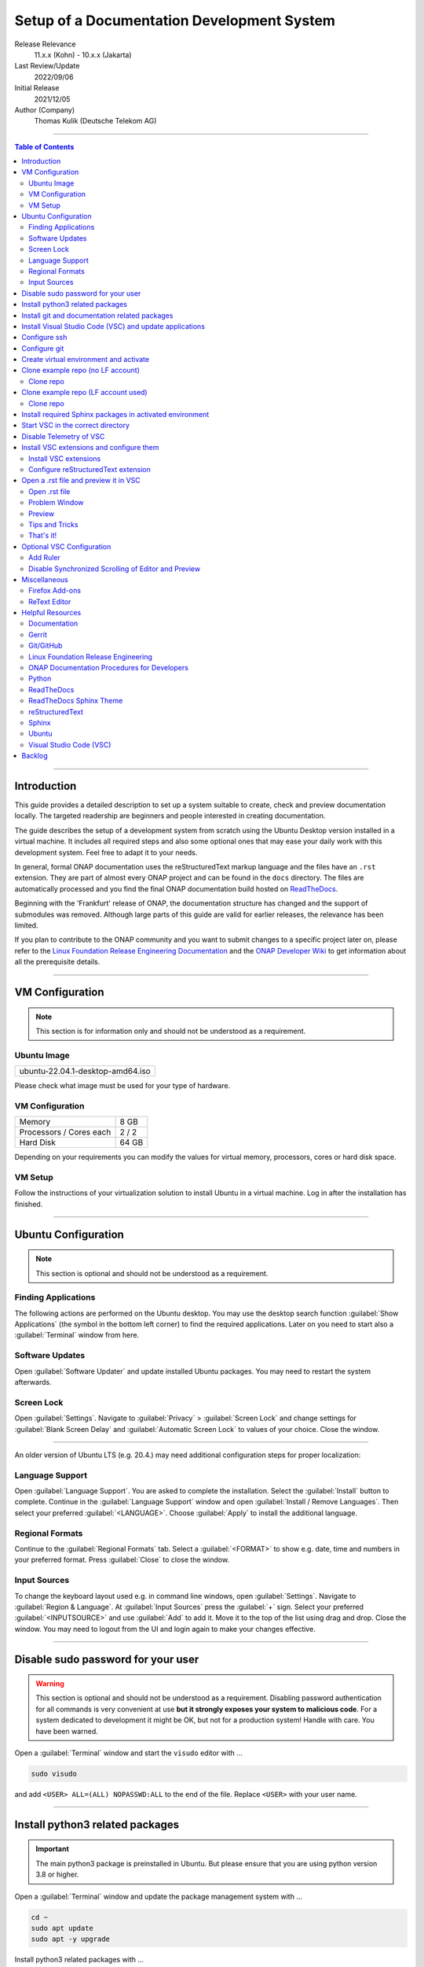 .. This work is licensed under a Creative Commons Attribution 4.0 International
.. License. http://creativecommons.org/licenses/by/4.0
.. Copyright (C) 2021 Deutsche Telekom AG



*******************************************
Setup of a Documentation Development System
*******************************************


..
   #########################################################################
   HOW TO FILL THIS SECTION:

   Release Relevance
      Name the ONAP release(s) where this document has a relevance.
      ONAP release number (ONAP release name starting with a capital letter)
      Examples:
      8.0.0 (Honolulu) - 1.0.0 (Amsterdam)
      7.0.1 (Guilin) - 3.0.0 (Casablanca), 1.0.0 (Amsterdam)

   Last Review/Update
      Date of last review and/or update of this document.
      Add "none" for a new document. Add concrete date if reviewed/updated.
      Use en-US format (mm/dd/yyyy).

   Initial Release
      Initial release date of this document.
      Use en-US format (mm/dd/yyyy).

   Author (Company)
      Name of the author and company name. Use comma to separate.
      Example:
      Jane Doe (ACME), John Doe (ACME)

   ! PLEASE DO NOT CHANGE THE STRUCTURE OF THIS SECTION.
   ! PLEASE ADD ONLY REQUESTED INFORMATION BELOW!
   #########################################################################

Release Relevance
   11.x.x (Kohn) - 10.x.x (Jakarta)

Last Review/Update
   2022/09/06

Initial Release
   2021/12/05

Author (Company)
   Thomas Kulik (Deutsche Telekom AG)

-------------------------------------------------------------------------------

.. contents:: Table of Contents

-------------------------------------------------------------------------------

Introduction
============

This guide provides a detailed description to set up a system suitable to
create, check and preview documentation locally. The targeted readership are
beginners and people interested in creating documentation.

The guide describes the setup of a development system from scratch using the
Ubuntu Desktop version installed in a virtual machine. It includes all required
steps and also some optional ones that may ease your daily work with this
development system. Feel free to adapt it to your needs.

In general, formal ONAP documentation uses the reStructuredText markup language
and the files have an ``.rst`` extension. They are part of almost every ONAP
project and can be found in the ``docs`` directory. The files are automatically
processed and you find the final ONAP documentation build hosted on
`ReadTheDocs <https://docs.onap.org>`__.

Beginning with the 'Frankfurt' release of ONAP, the documentation structure has
changed and the support of submodules was removed. Although large parts of this
guide are valid for earlier releases, the relevance has been limited.

If you plan to contribute to the ONAP community and you want to submit changes
to a specific project later on, please refer to the
`Linux Foundation Release Engineering Documentation <https://docs.releng.linuxfoundation.org/>`__
and the `ONAP Developer Wiki <https://wiki.onap.org>`__ to get information
about all the prerequisite details.

-------------------------------------------------------------------------------

VM Configuration
================

.. note:: This section is for information only and should not be understood as
          a requirement.

Ubuntu Image
------------

+--------------------------------------+
| ubuntu-22.04.1-desktop-amd64.iso     |
+--------------------------------------+

Please check what image must be used for your type of hardware.

VM Configuration
----------------

+-------------------------+------------+
| Memory                  | 8 GB       |
+-------------------------+------------+
| Processors / Cores each | 2 / 2      |
+-------------------------+------------+
| Hard Disk               | 64 GB      |
+-------------------------+------------+

Depending on your requirements you can modify the values for virtual memory,
processors, cores or hard disk space.

VM Setup
--------

Follow the instructions of your virtualization solution to install Ubuntu in a
virtual machine. Log in after the installation has finished.

-------------------------------------------------------------------------------

Ubuntu Configuration
====================

.. note:: This section is optional and should not be understood as a
   requirement.

Finding Applications
--------------------

The following actions are performed on the Ubuntu desktop. You may use the
desktop search function :guilabel:`Show Applications` (the |ShowApp| symbol in
the bottom left corner) to find the required applications. Later on you need to
start also a :guilabel:`Terminal` window from here.

Software Updates
----------------

Open :guilabel:`Software Updater` and update installed Ubuntu packages.
You may need to restart the system afterwards.

Screen Lock
-----------

Open :guilabel:`Settings`. Navigate to :guilabel:`Privacy` >
:guilabel:`Screen Lock` and change settings for :guilabel:`Blank Screen Delay`
and :guilabel:`Automatic Screen Lock` to values of your choice. Close the
window.

-------------------------------------------------------------------------------

An older version of Ubuntu LTS (e.g. 20.4.) may need additional configuration
steps for proper localization:

Language Support
----------------

Open :guilabel:`Language Support`. You are asked to complete the installation.
Select the :guilabel:`Install` button to complete. Continue in the
:guilabel:`Language Support` window and open
:guilabel:`Install / Remove Languages`. Then select your preferred
:guilabel:`<LANGUAGE>`. Choose :guilabel:`Apply` to install the additional
language.

Regional Formats
----------------

Continue to the :guilabel:`Regional Formats` tab. Select a
:guilabel:`<FORMAT>` to show e.g. date, time and numbers in your preferred
format. Press :guilabel:`Close` to close the window.

Input Sources
-------------

To change the keyboard layout used e.g. in command line windows, open
:guilabel:`Settings`. Navigate to :guilabel:`Region & Language`. At
:guilabel:`Input Sources` press the :guilabel:`+` sign. Select your preferred
:guilabel:`<INPUTSOURCE>` and use :guilabel:`Add` to add it. Move it to the top
of the list using drag and drop. Close the window. You may need to logout from
the UI and login again to make your changes effective.

-------------------------------------------------------------------------------

Disable sudo password for your user
===================================

.. warning:: This section is optional and should not be understood as a
   requirement. Disabling password authentication for all commands is very
   convenient at use **but it strongly exposes your system to malicious code**.
   For a system dedicated to development it might be OK, but not for a
   production system! Handle with care. You have been warned.

Open a :guilabel:`Terminal` window and start the ``visudo`` editor with ...

.. code-block:: bash

   sudo visudo

and add ``<USER> ALL=(ALL) NOPASSWD:ALL`` to the end of the file. Replace
``<USER>`` with your user name.

-------------------------------------------------------------------------------

Install python3 related packages
================================

.. important:: The main python3 package is preinstalled in Ubuntu. But please
   ensure that you are using python version 3.8 or higher.

Open a :guilabel:`Terminal` window and update the package management system
with ...

.. code-block:: bash

   cd ~
   sudo apt update
   sudo apt -y upgrade

Install python3 related packages with ...

.. code-block:: bash

   sudo apt install -y python3-pip \
                       build-essential \
                       libssl-dev \
                       libffi-dev \
                       python3-dev \
                       python3-venv


Check the python3 version with ...

.. code-block:: bash

   python3 -V

-------------------------------------------------------------------------------

Install git and documentation related packages
==============================================

Install the required packages with ...

.. code-block:: bash

   sudo apt install -y git \
                       git-review \
                       python3-sphinx \
                       python3-doc8 \
                       docutils \
                       curl \
                       jq \
                       tox

Check git version and the path of the sphinx-build executable with ...

.. code-block:: bash

   git --version

   which sphinx-build

-------------------------------------------------------------------------------

Install Visual Studio Code (VSC) and update applications
========================================================

The following actions are performed on the Ubuntu desktop. You may use the
desktop search function :guilabel:`Show Applications` (the |ShowApp| symbol in
the bottom left corner) to find the required applications.

Open :guilabel:`Ubuntu Software` > :guilabel:`Development`, select
:guilabel:`vscode` (Visual Studio Code) and press :guilabel:`Install` to
install the integrated development environment (IDE).

Open :guilabel:`Ubuntu Software` > :guilabel:`Updates` to ensure that your
installed applications are up to date.

-------------------------------------------------------------------------------

Configure ssh
=============

If you already have a LF account and you have shared your public ssh key you
can finalize the configuration of this development system by updating your ssh
configuration in the ``~/.ssh`` directory by copying over ``config``,
``id_{algorithm}`` and ``id_{algorithm}.pub``

.. warning:: If your ssh key has been generated using the RSA SHA-1 hash
   algorithm, you may experience problems when connecting to other systems.

   The RSA SHA-1 hash algorithm has been quickly deprecated across operating
   systems and SSH clients because of various security vulnerabilities,
   with many of these technologies now outright denying the use of this
   algorithm. You need to create new ssh keys using a more secure algorithm.

   You may try to temporarily enable the insecure RSA SHA-1 hash algorithm by
   adding the line ``PubkeyAcceptedKeyTypes +ssh-rsa`` to your ssh ``config``
   file.

.. tip:: Please refer to the
   `Linux Foundation Release Engineering Documentation <https://docs.releng.linuxfoundation.org/>`__
   for additional information.

-------------------------------------------------------------------------------

Configure git
=============

Configure ``git`` and ``git-review`` with ...

.. code-block:: bash

   git config --global user.email "<GIT-EMAIL>"
   git config --global user.name "<GIT-USER>"
   git config --global --add gitreview.username "<GIT-USER>"
   git config --global gitreview.remote origin

Replace ``<GIT-EMAIL>`` and ``<GIT-USER>`` with your account details.

.. tip:: Please refer to the
   `Linux Foundation Release Engineering Documentation <https://docs.releng.linuxfoundation.org/>`__
   for additional information.

-------------------------------------------------------------------------------

Create virtual environment and activate
=======================================

In this guide, virtual environments are generally located in your home
directory under ``~/environments``. For the development of ONAP documentation
the virtual environment ``onapdocs`` is created. The full path is consequently
``~/environments/onapdocs``.

.. code-block:: bash

   cd ~
   mkdir environments
   cd ~/environments
   python3 -m venv onapdocs
   cd ~/environments/onapdocs
   source bin/activate

To indicate that you are now working in an virtual environment, the prompt of
your terminal has changed. Now it starts with ``(onapdocs)``.

-------------------------------------------------------------------------------

Clone example repo (no LF account)
==================================

Clone repo
----------

For a quick start you can clone e.g. the ``doc`` repository even without a
Linux Foundation (LF) account with ...

.. code-block:: bash

   cd ~/environments/onapdocs
   git clone --branch master https://git.onap.org/doc/ ./doc

-------------------------------------------------------------------------------

Clone example repo (LF account used)
====================================

Clone repo
----------

.. code-block:: bash

   cd ~/environments/onapdocs
   git clone ssh://<GIT-USER>@gerrit.onap.org:29418/doc

-------------------------------------------------------------------------------

Install required Sphinx packages in activated environment
=========================================================

It is :strong:`important` to work in the ``onapdocs`` virtual environment. If
not already done, activate environment with ...

.. code-block:: bash

   cd ~/environments/onapdocs
   source bin/activate

To indicate that you are now working in an virtual environment, the prompt of
your terminal has changed. Now it starts with ``(onapdocs)``.

.. important:: Now you are installing packages only for the 'onapdocs' virtual
   environment.

.. code-block:: bash

   pip3 install wheel

Continue with the installation of required packages. Use the file
``requirements-docs.txt`` for it. The file resides in the downloaded ``doc``
repository.

.. code-block:: bash

   cd ~/environments/onapdocs
   sudo pip install -r doc/etc/requirements-docs.txt

-------------------------------------------------------------------------------

Start VSC in the correct directory
==================================

Start VSC (always) in the ``docs`` directory of your repository. For the
``doc`` repository used in this example do this with ...

.. code-block:: bash

   cd doc/docs
   code .

.. important:: Don't forget the ``.`` (dot) when you start Visual Studio Code.

.. tip:: ``~/environments/onapdocs/doc/docs`` is now your
   ``${workspaceFolder}`` because you have started VSC (``code .``) from here!

-------------------------------------------------------------------------------

Disable Telemetry of VSC
========================

In case you want to disable telemetry functionality of Visual Studio Code, open
:guilabel:`File` > :guilabel:`Preferences` > :guilabel:`Telemetry Settings` and
turn it ``off`` in the selection field.

In an older version of VSC you alternatively need to open
:guilabel:`File` > :guilabel:`Preferences` > :guilabel:`Settings` and
search for ``telemetry``. Then uncheck
:guilabel:`Telemetry: Enable Crash Reporter` and
:guilabel:`Telemetry: Enable Telemetry`

.. warning:: Extensions may be collecting their own usage data and are not
   controlled by the ``telemetry.enableTelemetry`` setting. Consult the
   specific extension's documentation to learn about its telemetry
   reporting and whether it can be disabled. See also
   https://code.visualstudio.com/docs/getstarted/telemetry

-------------------------------------------------------------------------------

Install VSC extensions and configure them
=========================================

Install VSC extensions
----------------------

Extension bring additional power to Visual Studio Code. To search and install
them, open :guilabel:`File` > :guilabel:`Preferences` > :guilabel:`Extensions`
or use the keyboard shortcut ``[Ctrl+Shift+X]``. Then enter the name of the
extension in the :guilabel:`Search Extensions in Marketplace` window.
Press :guilabel:`Install` if you have found the required extension.

Please install ...

+---------------------------------------+--------------------------------------+-------------+
| IDENTIFIER (search)                   | NAME                                 | TESTED      |
+=======================================+======================================+=============+
| ms-python.python                      | Python                               | v2022.14.0  |
+---------------------------------------+--------------------------------------+-------------+
| lextudio.restructuredtext             | reStructuredText                     | v189.1.0    |
+---------------------------------------+--------------------------------------+-------------+
| trond-snekvik.simple-rst              | reStructuredText Syntax highlighting | v1.5.2      |
+---------------------------------------+--------------------------------------+-------------+
| eamodio.gitlens                       | GitLens                              | v12.2.1     |
+---------------------------------------+--------------------------------------+-------------+
| streetsidesoftware.code-spell-checker | Code Spell Checker                   | v2.7.2      |
+---------------------------------------+--------------------------------------+-------------+

Close VSC and restart it using the ``code .`` command.

You may experience, that VSC asks you to install additional components
(e.g. the Esbonio Language Server). Please allow VSC to install them.

Configure reStructuredText extension
------------------------------------

To configure ``reStructuredText`` extension, open :guilabel:`File` >
:guilabel:`Preferences` > :guilabel:`Extensions` or use the keyboard shortcut
``[Ctrl+Shift+X]``. Then enter ``reStructuredText`` in the
:guilabel:`Search Extensions in Marketplace` window. After you have found the
extension press :guilabel:`Manage` (the little |GearSymb| symbol on the right
bottom) and select :guilabel:`Extension Settings`. A new windows in VSC shows
all the parameters.

We need to change values for ...

``Restructuredtext › Linter › Doc8: Executable Path``

``Restructuredtext › Linter › Rst-lint: Executable Path``

``Restructuredtext › Linter › Rstcheck: Executable Path``

``Esbonio › Sphinx: Build Dir``

``Esbonio › Sphinx: Conf Dir``

``Esbonio › Sphinx: Src Dir``

``Restructuredtext: Styles``


.. important:: Ensure that you are changing parameters in :guilabel:`User`
   Settings and :strong:`not` in :guilabel:`Workspace` Settings.
   :guilabel:`User` Settings are applied globally - for every running instance
   of VSC.

.. tip:: If you experience problems adding the value to
   ``restructuredtext.styles`` via editing the ``settings.json`` in VSC, please
   use an external editor (e.g. ``vi``) to add the value.

Search the following parameter in the :guilabel:`Search settings` field and add
the listed values:

.. list-table:: VSC User Settings for reStructuredText
    :header-rows: 1

    * - PARAMETER (search)
      - VALUE
    * - restructuredtext.linter.doc8.executablePath
      - /usr/bin/doc8
    * - restructuredtext.linter.rst-lint.executablePath
      - /usr/bin/doc8
    * - restructuredtext.linter.rstcheck.executablePath
      - /usr/bin/doc8
    * - restructuredtext.styles
      - /usr/local/lib/python3.10/dist-packages/sphinx_rtd_theme/static/css/theme.css
    * - esbonio.sphinx.buildDir
      - ${workspaceFolder}/_build/html
    * - esbonio.sphinx.confDir
      - ${workspaceFolder}
    * - esbonio.sphinx.srcDir
      - ${workspaceFolder}


Close the :guilabel:`Extension Settings` window.

Close VSC and restart it using the ``code .`` command.

Your VSC User Settings file ``/home/<USER>/.config/Code/User/settings.json``
should now include the following entries:

.. code-block:: bash

    "telemetry.telemetryLevel": "off",
    "restructuredtext.linter.doc8.executablePath": "/usr/bin/doc8",
    "restructuredtext.linter.rst-lint.executablePath": "/usr/bin/doc8",
    "restructuredtext.linter.rstcheck.executablePath": "/usr/bin/doc8",
    "restructuredtext.styles": [
     /usr/local/lib/python3.10/dist-packages/sphinx_rtd_theme/static/css/theme.css
    ]
    "esbonio.sphinx.buildDir": "${workspaceFolder}/_build/html",
    "esbonio.sphinx.confDir": "${workspaceFolder}",
    "esbonio.sphinx.srcDir": "${workspaceFolder}"


-------------------------------------------------------------------------------

Open a .rst file and preview it in VSC
======================================

Open .rst file
--------------

Select :guilabel:`View` > :guilabel:`Explorer`. Or use the |FileExpl| symbol in
the upper left corner. Expand the ``docs`` folder by clicking on the ``>``
symbol. Select the file ``index.rst``. The code shows up in the right pane
window of VSC.

Alternatively you can open this guide and see how it looks like in the
reStructuredText format. It can be found in ``docs/guides/onap-documentation``
and is named ``setup-of-a-doc-dev-system.rst``.

Problem Window
--------------

You may see problems with the reStructuredText markup because the code is
underlined in various colors. For the details select :guilabel:`View` >
:guilabel:`Problems` to open an additional window at the bottom of VSC.

When you select a specific entry in the problem list, the code window is
updated to show the related line in the code. To show only problems for the
:strong:`active` file in VSC, set the filter to
:guilabel:`Show Active File Only`.

Preview
-------

Now select :guilabel:`Preview To The Side` (the |Preview| symbol on the top
right) or use keyboard shortcut ``[Ctrl+k Ctrl+r]`` to open the preview window
on the right hand side. This may take a few seconds. The preview shows up and
renders the ``index.rst`` as it would look like on ReadTheDocs.

Tips and Tricks
---------------

The learnings are ...

.. tip::
   - Start VSC always in the ``docs`` directory of the repository. Use the
     command ``code .``. Then navigate via VSC's :guilabel:`Explorer`
     |FileExpl| to the directory which contains the file you like to edit. VSC
     may ask you, which ``conf.py`` VSC should use. Choose the one which
     resides in the directory where you have started VSC. Check also the (blue)
     bottom line of VSC. There you see which ``conf.py`` is currently in use.
     The content of ``conf.py`` affects how the documentation is presented.
   - VSC may claim that some packages require an update. This can be easily
     fixed. VSC offers automatically to install or update the package.
   - Select the correct environment in the (blue) bottom line
     ``'onapdocs':venv``. Have also a view on the other interesting
     information (e.g. the ``conf.py`` which is currently in use).
   - First, close and reopen preview if preview is not shown properly.
   - Second, close and reopen VSC if preview is not shown properly.
   - Save your file if an error does not disappear after you have corrected it.
   - You can not navigate within the document structure by clicking the links
     in the preview. You always have to choose the correct file in the VSC
     :guilabel:`Explorer` window.

That's it!
----------

Congratulations, well done! You have configured a system well suited to
develop ONAP documentation and to master the challenges of reStructuredText.
Now have a look at all the different elements of reStructuredText and learn how
to use them properly. Or maybe you like to do some optional configurations at
your system first.

-------------------------------------------------------------------------------

Optional VSC Configuration
==========================

Add Ruler
---------

To add a ruler that indicates the line end at 79 characters, open
:guilabel:`File` > :guilabel:`Preferences` > :guilabel:`Settings` and enter
``ruler`` in the :guilabel:`Search settings` field. In
:guilabel:`Editor: Rulers` click on :guilabel:`Edit in settings.json` and add
the value ``79``. The result should look like this:

.. code-block:: bash

    "editor.rulers": [
        79
    ]

Disable Synchronized Scrolling of Editor and Preview
----------------------------------------------------

To disable the synchronized scrolling of editor and preview, open
:guilabel:`File` > :guilabel:`Preferences` > :guilabel:`Settings` and
search for ``Restructuredtext › Preview: Scroll``. Then uncheck
:guilabel:`Restructuredtext › Preview: Scroll Editor With Preview` and
:guilabel:`Restructuredtext › Preview: Scroll Preview With Editor`

-------------------------------------------------------------------------------

Miscellaneous
=============

.. note:: This section is optional and should not be understood as a
   requirement.

Firefox Add-ons
---------------

Open :guilabel:`Add-Ons and Themes`, then search and install the following
add-ons:

+------------------------------+-------------------------------+
| I don't care about cookies   | Get rid of cookie warnings.   |
+------------------------------+-------------------------------+
| UBlock Origin                | A wide-spectrum blocker.      |
+------------------------------+-------------------------------+
| LastPass Password Manager    | Used in the Linux Foundation. |
+------------------------------+-------------------------------+

ReText Editor
-------------

Install this simple editor with ...

.. code-block:: bash

   sudo apt install -y retext

-------------------------------------------------------------------------------

Helpful Resources
=================

This is a collection of helpful resources if you want to extend and deepen your
knowledge.

Documentation
-------------

- `Write The Docs: Documentation Guide <https://www.writethedocs.org/guide>`__
- `Techwriter Documatt Blog <https://techwriter.documatt.com/>`__

Gerrit
------

- `LF RelEng Gerrit Guide <https://docs.releng.linuxfoundation.org/en/latest/gerrit.html>`_

Git/GitHub
----------

- `GitHub Authentication <https://docs.github.com/en/authentication>`__
- `How To Install Git on Ubuntu 20.04 <https://www.digitalocean.com/community/tutorials/how-to-install-git-on-ubuntu-20-04>`__
- `LF RelEng Git Guide <https://docs.releng.linuxfoundation.org/en/latest/git.html>`__

Linux Foundation Release Engineering
------------------------------------

- `LF RelEng Documentation (recommended reading) <https://docs.releng.linuxfoundation.org>`__


ONAP Documentation Procedures for Developers
--------------------------------------------

- `Procedure #1 for the ONAP Documentation Team <https://wiki.onap.org/x/-IpkBg>`__
- `Procedure #2 for all other ONAP Project Teams <https://wiki.onap.org/x/w4IEBw>`__

Python
------

- `Install Python for Most Features <https://docs.restructuredtext.net/articles/prerequisites.html#install-python-for-most-features>`__
- `How To Install Python 3 and Set Up a Programming Environment on an Ubuntu 20.04 Server <https://www.digitalocean.com/community/tutorials/how-to-install-python-3-and-set-up-a-programming-environment-on-an-ubuntu-20-04-server>`__
- `Using Python environments in VS Code <https://code.visualstudio.com/docs/python/environments>`__
- `Getting Started with Python in VS Code <https://code.visualstudio.com/docs/python/python-tutorial>`__
- `Linux Foundation Docs Conf (obsolete) <https://pypi.org/project/lfdocs-conf/>`__

ReadTheDocs
-----------

- `Documentation <https://docs.readthedocs.io/en/stable/>`__
- `Tutorial <https://docs.readthedocs.io/en/stable/tutorial/>`__
- `GitHub <https://github.com/readthedocs/readthedocs.org/>`__

ReadTheDocs Sphinx Theme
------------------------

- `ReadTheDocs Sphinx Theme (recommended reading) <https://sphinx-rtd-theme.readthedocs.io/en/stable/>`__
- `ReadTheDocs Sphinx Theme Configuration <https://sphinx-rtd-theme.readthedocs.io/en/latest/configuring.html>`__

reStructuredText
----------------

- `reStructuredText Directives <https://docutils.sourceforge.io/docs/ref/rst/directives.html>`__
- `reStructuredText and Sphinx Cheat Sheet I <https://thomas-cokelaer.info/tutorials/sphinx/rest_syntax.html>`__
- `reStructuredText and Sphinx Cheat Sheet II <https://docs.typo3.org/m/typo3/docs-how-to-document/master/en-us/WritingReST/CheatSheet.html>`__


..
  currently unavailable
  - `Online reStructuredText Editor <http://rst.ninjs.org/#>`__


Sphinx
------

- `Sphinx Documentation Generator <https://www.sphinx-doc.org/en/master/>`__

Ubuntu
------

- `Virtualized Ubuntu Desktop Edition <https://linuxconfig.org/ubuntu-20-04-system-requirements>`__

Visual Studio Code (VSC)
------------------------

- `VSC Basic Editing <https://code.visualstudio.com/docs/editor/codebasics>`__
- `Code Formatting with Prettier in Visual Studio Code <https://www.digitalocean.com/community/tutorials/code-formatting-with-prettier-in-visual-studio-code>`__
- `VSC Icons <https://github.com/microsoft/vscode-icons>`__
- `reStructuredText Extension <https://docs.restructuredtext.net/>`__

-------------------------------------------------------------------------------

Backlog
=======

There are still some open topics or issues in this guide. They are subject
for one of the upcoming releases.

 - consider ``pandoc`` in this guide?
 - keyboard shortcut ``[Ctrl+Shift+X]`` or :kbd:`Ctrl` + :kbd:`Shift` +
   :kbd:`X` Is this a problem in the RTD theme?
 - use ``menuselection``
   :menuselection:`My --> Software --> Some menu --> Some sub menu 1`?
 - evaluate and add VSC extension to "draw" tables in an aided way
 - add infos for config files, e.g. ``conf.py``, ``conf.yaml``
 - find the reason for VSC error message
   ``Substitution definition "ShowApp" empty or invalid.``
 - find the reason for VSC error message
   ``Unexpected indentation``
 - find a solution to wrap lines in VSC automatically (79 chars limit)
 - add a table explaining the role of installed packages/extensions in every
   section

..
   #########################################################################
   EMBEDDED PICTURES & ICONS BELOW
   #########################################################################

.. |ShowApp| image:: ./media/view-app-grid-symbolic.svg
   :width: 20

.. |Preview| image:: ./media/PreviewOnRightPane_16x.svg
   :width: 20

.. |FileExpl| image:: ./media/files.svg
   :width: 20

.. |GearSymb| image:: ./media/gear.svg
   :width: 20
